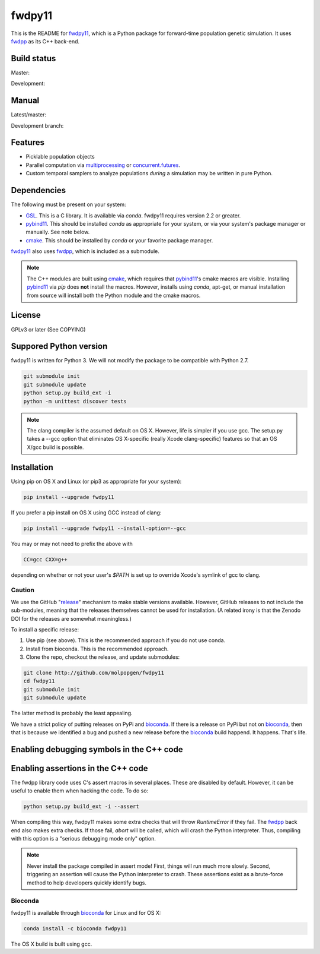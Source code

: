 fwdpy11
*************************

This is the README for fwdpy11_, which is a Python package for forward-time population genetic simulation.  It uses
fwdpp_ as its C++ back-end.

Build status
-----------------------

Master:

.. image:: https://travis-ci.org/molpopgen/fwdpy11.svg?branch=master
    :target: https://travis-ci.org/molpopgen/fwdpy11

Development: 

.. image:: https://travis-ci.org/molpopgen/fwdpy11.svg?branch=dev
    :target: https://travis-ci.org/molpopgen/fwdpy11

Manual
-----------------------

Latest/master:

.. image:: https://readthedocs.org/projects/fwdpy11/badge/?version=latest
	:target: http://fwdpy11.readthedocs.io/en/latest/?badge=latest

Development branch:

.. image:: https://readthedocs.org/projects/fwdpy11/badge/?version=dev
	:target: http://fwdpy11.readthedocs.io/en/dev/?badge=dev

Features
-----------------------

* Picklable population objects
* Parallel computation via multiprocessing_ or concurrent.futures_.
* Custom temporal samplers to analyze populations *during* a simulation may be written in pure Python.
  
Dependencies
-----------------------

The following must be present on your system:

* GSL_. This is a C library.  It is available via `conda`.  fwdpy11 requires version 2.2 or greater.
* pybind11_. This should be installed `conda` as appropriate for your system, or via your system's package manager or
  manually.  See note below.
* cmake_. This should be installed by `conda` or your favorite package manager.

fwdpy11_ also uses fwdpp_, which is included as a submodule.

.. note::

    The C++ modules are built using cmake_, which requires that pybind11_'s cmake macros are visible.
    Installing pybind11_ via `pip` does **not** install the macros.  However, installs using `conda`, 
    apt-get, or manual installation from source will install both the Python module and the cmake macros.

License
-----------------------

GPLv3 or later (See COPYING)

Suppored Python version
-----------------------

fwdpy11 is written for Python 3.  We will not modify the package to be compatible with Python 2.7.

.. code-block:: bash

    git submodule init
    git submodule update
    python setup.py build_ext -i
    python -m unittest discover tests

.. note::
    The clang compiler is the assumed default on OS X.  However, life is simpler
    if you use gcc.  The setup.py takes a --gcc option that eliminates OS X-specific
    (really Xcode clang-specific) features so that an OS X/gcc build is possible.

Installation
---------------------------------

Using pip on OS X and Linux (or pip3 as appropriate for your system):

.. code-block:: bash

    pip install --upgrade fwdpy11

If you prefer a pip install on OS X using GCC instead of clang:

.. code-block:: bash

    pip install --upgrade fwdpy11 --install-option=--gcc

You may or may not need to prefix the above with

.. code-block:: bash

    CC=gcc CXX=g++

depending on whether or not your user's `$PATH` is set up to override Xcode's symlink of gcc to clang.

Caution
==================================

We use the GitHub "release_" mechanism to make stable versions available.  However, GitHub releases to not include the
sub-modules, meaning that the releases themselves cannot be used for installation.  (A related irony is that the Zenodo
DOI for the releases are somewhat meaningless.)

To install a specific release:

1. Use pip (see above).  This is the recommended approach if you do not use conda.
2. Install from bioconda.  This is the recommended approach.
3. Clone the repo, checkout the release, and update submodules:

.. code-block:: bash

    git clone http://github.com/molpopgen/fwdpy11
    cd fwdpy11
    git submodule init
    git submodule update

The latter method is probably the least appealing.

We have a strict policy of putting releases on PyPi and bioconda_.  If there is a release on PyPi but not on bioconda_,
then that is because we identified a bug and pushed a new release before the bioconda_ build happend.  It happens.
That's life.


Enabling debugging symbols in the C++ code
------------------------------------------------------------------

.. code_block:: bash

    python setup.py build_ext -i --debug

Enabling assertions in the C++ code
------------------------------------------------------------------

The fwdpp library code uses C's assert macros in several places.  These are disabled by default.  However, it can be useful to
enable them when hacking the code.  To do so:

.. code-block:: bash

    python setup.py build_ext -i --assert

When compiling this way, fwdpy11 makes some extra checks that will throw `RuntimeError` if they fail.  The fwdpp_ back
end also makes extra checks.  If those fail, `abort` will be called, which will crash the Python interpreter.  Thus,
compiling with this option is a "serious debugging mode only" option.

.. note::
    Never install the package compiled in assert mode!  First, things will run much more slowly.  
    Second, triggering an assertion will cause the Python interpreter to crash.  These assertions
    exist as a brute-force method to help developers quickly identify bugs.

Bioconda
=================================

fwdpy11 is available through bioconda_ for Linux and for OS X:

.. code-block:: bash

    conda install -c bioconda fwdpy11

The OS X build is built using gcc.

.. _fwdpy11: http://molpopgen.github.io/fwdpy11
.. _fwdpp: http://molpopgen.github.io/fwdpp
.. _GSL: http://gnu.org/software/gsl
.. _pybind11: https://github.com/pybind/pybind11
.. _multiprocessing: https://docs.python.org/3/library/multiprocessing.html
.. _concurrent.futures: https://docs.python.org/3/library/concurrent.futures.html
.. _bioconda: https://bioconda.github.io/
.. _release: https://github.com/molpopgen/fwdpy11/releases
.. _cmake: https://cmake.org
